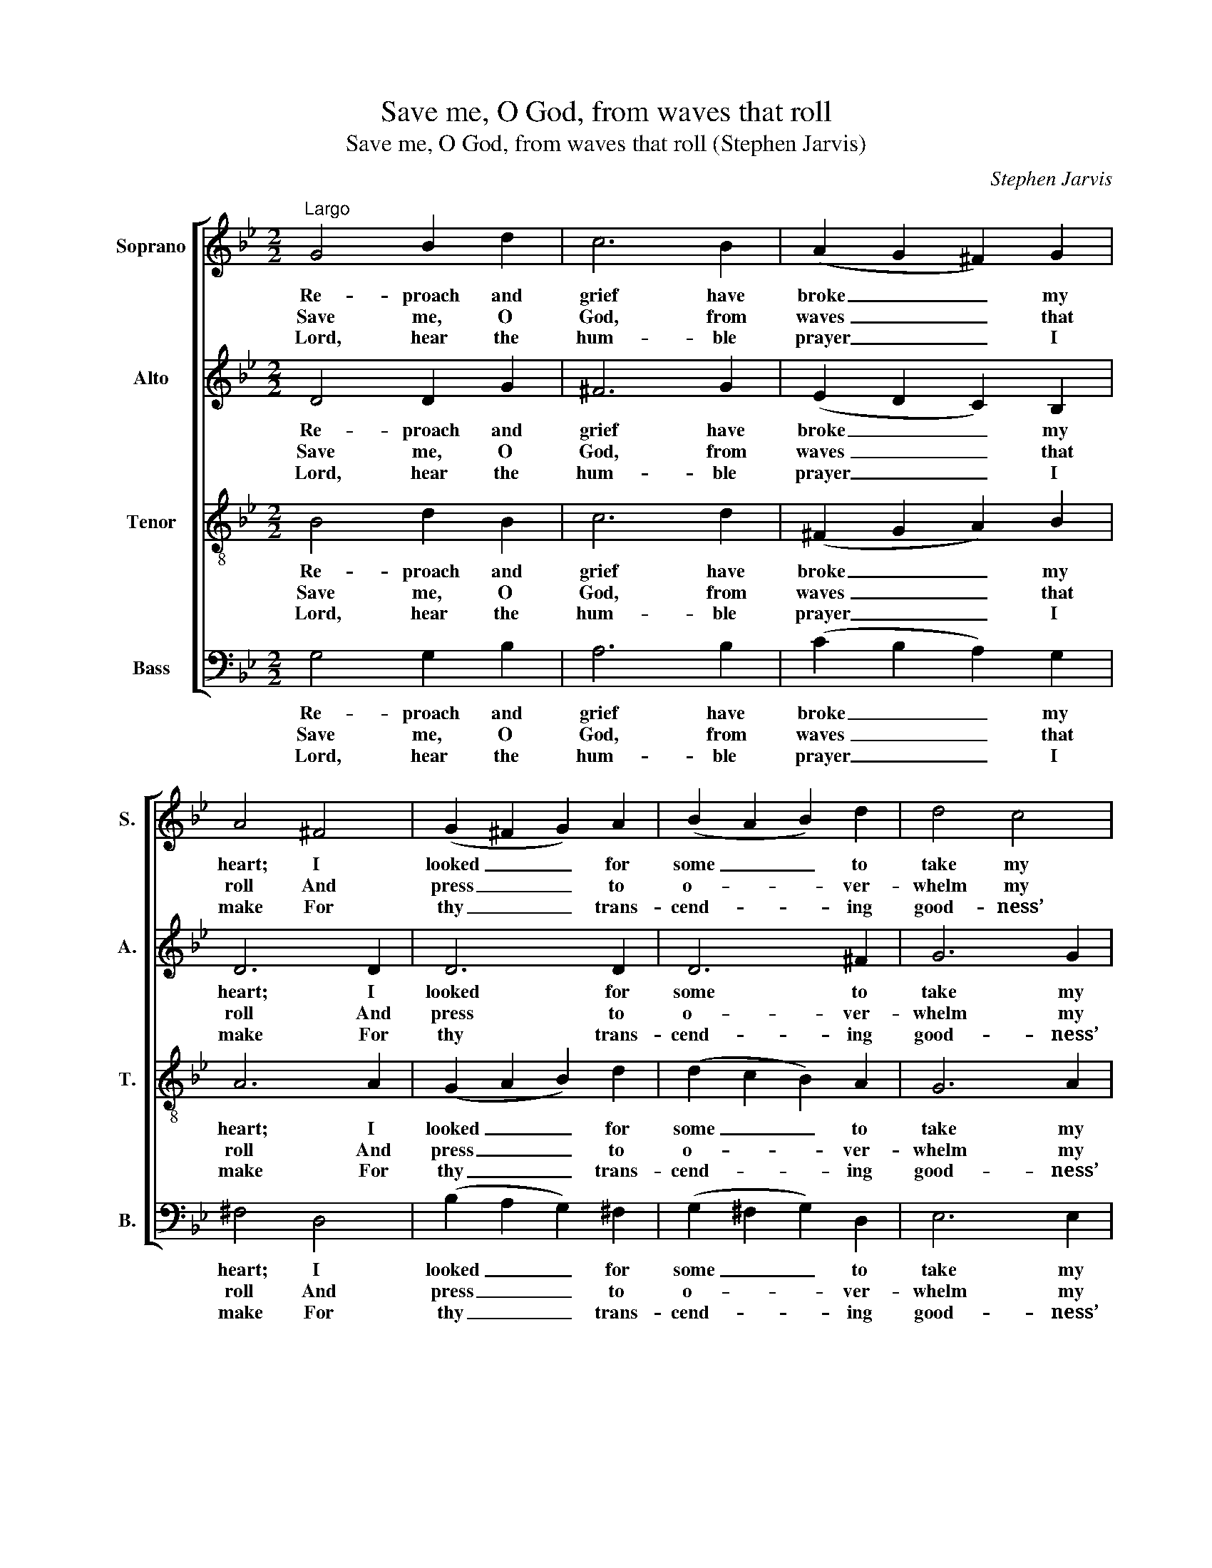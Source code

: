 X:1
T:Save me, O God, from waves that roll
T:Save me, O God, from waves that roll (Stephen Jarvis)
C:Stephen Jarvis
Z:p9, Twelve Psalm Tunes,
Z:and Eight Anthems,
Z:in Score, London: [1821]
%%score [ 1 2 3 4 ]
L:1/8
M:2/2
K:Gmin
V:1 treble nm="Soprano" snm="S."
V:2 treble nm="Alto" snm="A."
V:3 treble-8 transpose=-12 nm="Tenor" snm="T."
V:4 bass nm="Bass" snm="B."
V:1
"^Largo" G4 B2 d2 | c6 B2 | (A2 G2 ^F2) G2 | A4 ^F4 | (G2 ^F2 G2) A2 | (B2 A2 B2) d2 | d4 c4 | %7
w: Re- proach and|grief have|broke _ _ my|heart; I|looked _ _ for|some _ _ to|take my|
w: Save me, O|God, from|waves _ _ that|roll And|press _ _ to|o- * * ver-|whelm my|
w: Lord, hear the|hum- ble|prayer _ _ I|make For|thy _ _ trans-|cend- * * ing|good- ness’|
 d8- | d4 z2 G2 | ^F6 (=ED) | B6 (AG) | d6 (cB) | e6 (dc) | f6 e2 | (e2 d2 c2) B2 | (d4 c3) B | %16
w: part,|_ To|pi- ty _|or re- *|lieve my _|pain; But _|looked, a-|las! _ _ for|both _ in|
w: soul:|_ With|pain- ful _|steps in _|mire I _|tread, And _|de- lu-|ges _ _ o’er-|flow _ my|
w: sake;|_ Re-|lieve thy _|sup- pli- *|cant once _|more From _|thy a-|bound- * * ing|mer- * cy’s|
 B6 d2 | G6 B2 | (B2 A2) A4 | G6 A2 | (G2 ^F2) d4 | (dced c2) B2 | A4 G4 | G4 ^F4 | G8 |] %25
w: vain, to|pi- ty|or _ re-|lieve my|pain; _ but|looked, _ _ _ _ a-|las! for|both in|vain.|
w: head; with|pain- ful|steps _ in|mire I|tread, _ and|de- * * * * lu-|ges o’er-|flow my|head.|
w: store; re-|lieve thy|sup- * pli-|cant once|more _ from|thy _ _ _ _ a-|bound- ing|mer- cy’s|store.|
V:2
 D4 D2 G2 | ^F6 G2 | (E2 D2 C2) B,2 | D6 D2 | D6 D2 | D6 ^F2 | G6 G2 | ^F8- | F4 z2 D2 | C4 A4 | %10
w: Re- proach and|grief have|broke _ _ my|heart; I|looked for|some to|take my|part,|_ To|pi- ty|
w: Save me, O|God, from|waves _ _ that|roll And|press to|o- ver-|whelm my|soul:|_ With|pain- ful|
w: Lord, hear the|hum- ble|prayer _ _ I|make For|thy trans-|cend- ing|good- ness’|sake;|_ Re-|lieve thy|
 D4 E4 | (D2 G4) G2 | G6 G2 | F4 F4 | F4 G4 | (F4 E3) D | D6 D2 | D4 D4 | E6 (DC) | %19
w: or re-|lieve _ my|pain; But|looked, a-|las! for|both _ in|vain, to|pi- ty|or re- *|
w: steps in|mire _ I|tread, And|de- lu-|ges o’er-|flow _ my|head; with|pain- ful|steps in _|
w: sup- pli-|cant _ once|more From|thy a-|bound- ing|mer- * cy’s|store; re-|lieve thy|sup- pli- *|
 (B,2 CD E2) E2 | D6 D2 | (G^FGA G2) G2 | (^F4 G2) E2 | D6 D2 | D8 |] %25
w: lieve _ _ _ my|pain; but|looked, _ _ _ _ a-|las! _ for|both in|vain.|
w: mire _ _ _ I|tread, and|de- * * * * lu-|ges _ o’er-|flow my|head.|
w: cant _ _ _ once|more from|thy _ _ _ _ a-|bound- * ing|mer- cy’s|store.|
V:3
 B4 d2 B2 | c6 d2 | (^F2 G2 A2) B2 | A6 A2 | (G2 A2 B2) d2 | (d2 c2 B2) A2 | G6 A2 | A8- | %8
w: Re- proach and|grief have|broke _ _ my|heart; I|looked _ _ for|some _ _ to|take my|part,|
w: Save me, O|God, from|waves _ _ that|roll And|press _ _ to|o- * * ver-|whelm my|soul:|
w: Lord, hear the|hum- ble|prayer _ _ I|make For|thy _ _ trans-|cend- * * ing|good- ness’|sake;|
 A4 z2 G2 | A6 A2 | B4 c4 | d6 d2 | c4 c4 | c2 F2 A2 c2 | (B8- | B4 A3) B | B6 B2 | d4 B4 | %18
w: _ To|pi- ty|or re-|lieve my|pain; But|looked, a- las! for|both|_ _ in|vain, to|pi- ty|
w: _ With|pain- ful|steps in|mire I|tread, And|de- lu- ges o’er-|flow|_ _ my|head; with|pain- ful|
w: _ Re-|lieve thy|sup- pli-|cant once|more From|thy a- bound- ing|mer-|* * cy’s|store; re-|lieve thy|
 G6 ^F2 | (G2 AB c2) c2 | (B2 A4) ^F2 | (GA B2 cd) e2 | d6 c2 | B4 (A3 G) | G8 |] %25
w: or re-|lieve _ _ _ my|pain; _ but|looked, _ _ _ _ a-|las! for|both in _|vain.|
w: steps in|mire _ _ _ I|tread, _ and|de- * * * * lu-|ges o’er-|flow my _|head.|
w: sup- pli-|cant _ _ _ once|more _ from|thy _ _ _ _ a-|bound- ing|mer- cy’s _|store.|
V:4
 G,4 G,2 B,2 | A,6 B,2 | (C2 B,2 A,2) G,2 | ^F,4 D,4 | (B,2 A,2 G,2) ^F,2 | (G,2 ^F,2 G,2) D,2 | %6
w: Re- proach and|grief have|broke _ _ my|heart; I|looked _ _ for|some _ _ to|
w: Save me, O|God, from|waves _ _ that|roll And|press _ _ to|o- * * ver-|
w: Lord, hear the|hum- ble|prayer _ _ I|make For|thy _ _ trans-|cend- * * ing|
 E,6 E,2 | D,8- | D,4 z2 B,2 | A,6 ^F,2 | G,4 C4 | B,6 G,2 | C6 B,2 | A,4 F,4 | B,4 E,4 | F,6 F,2 | %16
w: take my|part,|_ To|pi- ty|or re-|lieve my|pain; But|looked, a-|las! for|both in|
w: whelm my|soul:|_ With|pain- ful|steps in|mire I|tread, And|de- lu-|ges o’er-|flow my|
w: good- ness’|sake;|_ Re-|lieve thy|sup- pli-|cant once|more From|thy a-|bound- ing|mer- cy’s|
 B,,6 G,2 | B,4 G,4 | C,6 D,2 | E,4 C,4 | %20
w: vain, to|pi- ty|or re-|lieve my|
w: head; with|pain- ful|steps in|mire I|
w: store; re-|lieve thy|sup- pli-|cant once|
"^Original order of staves is Counter - Tenor - Treble - Bass: the counter part is notated in the source in the treble clef, anoctave above sounding pitch. The vocal bass part is figured in the original: this figuring has been omitted from the presentedition to facilitate the underlaying of the text. The first verse only of the text is given in the original: subsequent verseshave been added editorially, on the basis of the title 'Psalm 69th. 1/2, 16, 20 & 29/30 Verses' in the original. The treble Gand tenor Bb on beat 1 of bar 21 are printed in the source as small grace notes, and have been editorially written out in full." D,6 (DC) | %21
w: pain; but _|
w: tread, and _|
w: more from _|
 (B,A,G,F, E,2) C,2 | (D,2 C,2 B,,2) C,2 | D,6 D,2 | G,,8 |] %25
w: looked, _ _ _ _ a-|las! _ _ for|both in|vain.|
w: de- * * * * lu-|ges _ _ o’er-|flow my|head.|
w: thy _ _ _ _ a-|bound- * * ing|mer- cy’s|store.|

